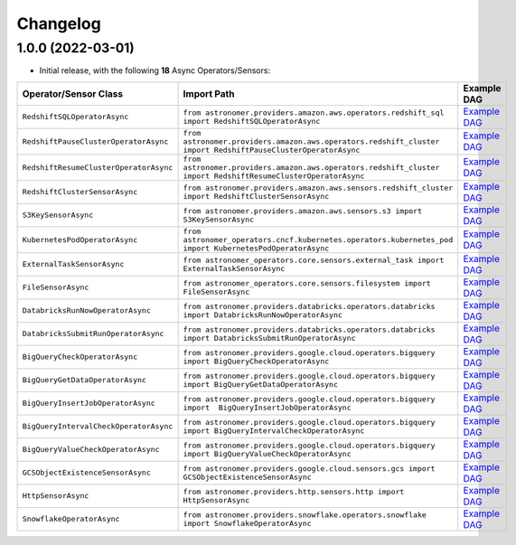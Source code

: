 Changelog
=========

1.0.0 (2022-03-01)
------------------

* Initial release, with the following **18** Async Operators/Sensors:

.. list-table::
   :header-rows: 1

   * - Operator/Sensor Class
     - Import Path
     - Example DAG
   * - ``RedshiftSQLOperatorAsync``
     - ``from astronomer.providers.amazon.aws.operators.redshift_sql import RedshiftSQLOperatorAsync``
     - `Example DAG <https://github.com/astronomer/astronomer-providers/blob/1.0.0/astronomer/providers/amazon/aws/example_dags/example_redshift_sql.py>`_
   * - ``RedshiftPauseClusterOperatorAsync``
     - ``from astronomer.providers.amazon.aws.operators.redshift_cluster import RedshiftPauseClusterOperatorAsync``
     - `Example DAG <https://github.com/astronomer/astronomer-providers/blob/1.0.0/astronomer/providers/amazon/aws/example_dags/example_redshift_cluster_management.py>`_
   * - ``RedshiftResumeClusterOperatorAsync``
     - ``from astronomer.providers.amazon.aws.operators.redshift_cluster import RedshiftResumeClusterOperatorAsync``
     - `Example DAG <https://github.com/astronomer/astronomer-providers/blob/1.0.0/astronomer/providers/amazon/aws/example_dags/example_redshift_cluster_management.py>`_
   * - ``RedshiftClusterSensorAsync``
     - ``from astronomer.providers.amazon.aws.sensors.redshift_cluster import RedshiftClusterSensorAsync``
     - `Example DAG <https://github.com/astronomer/astronomer-providers/blob/1.0.0/astronomer/providers/amazon/aws/example_dags/example_redshift_cluster_management.py>`_
   * - ``S3KeySensorAsync``
     - ``from astronomer.providers.amazon.aws.sensors.s3 import S3KeySensorAsync``
     - `Example DAG <https://github.com/astronomer/astronomer-providers/blob/1.0.0/astronomer/providers/amazon/aws/example_dags/example_s3.py>`_
   * - ``KubernetesPodOperatorAsync``
     - ``from astronomer_operators.cncf.kubernetes.operators.kubernetes_pod import KubernetesPodOperatorAsync``
     - `Example DAG <https://github.com/astronomer/astronomer-providers/blob/1.0.0/astronomer/providers/cncf/kubernetes/example_dags/example_kubernetes_pod_operator.py>`_
   * - ``ExternalTaskSensorAsync``
     - ``from astronomer_operators.core.sensors.external_task import ExternalTaskSensorAsync``
     - `Example DAG <https://github.com/astronomer/astronomer-providers/blob/1.0.0/astronomer/providers/core/example_dags/example_external_task.py>`_
   * - ``FileSensorAsync``
     - ``from astronomer_operators.core.sensors.filesystem import FileSensorAsync``
     - `Example DAG <https://github.com/astronomer/astronomer-providers/blob/1.0.0/astronomer/providers/core/example_dags/example_file_sensor.py>`_
   * - ``DatabricksRunNowOperatorAsync``
     - ``from astronomer.providers.databricks.operators.databricks import DatabricksRunNowOperatorAsync``
     - `Example DAG <https://github.com/astronomer/astronomer-providers/blob/1.0.0/astronomer/providers/databricks/example_dags/example_databricks.py>`_
   * - ``DatabricksSubmitRunOperatorAsync``
     - ``from astronomer.providers.databricks.operators.databricks import DatabricksSubmitRunOperatorAsync``
     - `Example DAG <https://github.com/astronomer/astronomer-providers/blob/1.0.0/astronomer/providers/databricks/example_dags/example_databricks.py>`_
   * - ``BigQueryCheckOperatorAsync``
     - ``from astronomer.providers.google.cloud.operators.bigquery import BigQueryCheckOperatorAsync``
     - `Example DAG <https://github.com/astronomer/astronomer-providers/blob/1.0.0/astronomer/providers/google/cloud/example_dags/example_bigquery_queries.py>`_
   * - ``BigQueryGetDataOperatorAsync``
     - ``from astronomer.providers.google.cloud.operators.bigquery import BigQueryGetDataOperatorAsync``
     - `Example DAG <https://github.com/astronomer/astronomer-providers/blob/1.0.0/astronomer/providers/google/cloud/example_dags/example_bigquery_queries.py>`_
   * - ``BigQueryInsertJobOperatorAsync``
     - ``from astronomer.providers.google.cloud.operators.bigquery import  BigQueryInsertJobOperatorAsync``
     - `Example DAG <https://github.com/astronomer/astronomer-providers/blob/1.0.0/astronomer/providers/google/cloud/example_dags/example_bigquery_queries.py>`_
   * - ``BigQueryIntervalCheckOperatorAsync``
     - ``from astronomer.providers.google.cloud.operators.bigquery import BigQueryIntervalCheckOperatorAsync``
     - `Example DAG <https://github.com/astronomer/astronomer-providers/blob/1.0.0/astronomer/providers/google/cloud/example_dags/example_bigquery_queries.py>`_
   * - ``BigQueryValueCheckOperatorAsync``
     - ``from astronomer.providers.google.cloud.operators.bigquery import BigQueryValueCheckOperatorAsync``
     - `Example DAG <https://github.com/astronomer/astronomer-providers/blob/1.0.0/astronomer/providers/google/cloud/example_dags/example_bigquery_queries.py>`_
   * - ``GCSObjectExistenceSensorAsync``
     - ``from astronomer.providers.google.cloud.sensors.gcs import GCSObjectExistenceSensorAsync``
     - `Example DAG <https://github.com/astronomer/astronomer-providers/blob/1.0.0/astronomer/providers/google/cloud/example_dags/example_gcs.py>`_
   * - ``HttpSensorAsync``
     - ``from astronomer.providers.http.sensors.http import HttpSensorAsync``
     - `Example DAG <https://github.com/astronomer/astronomer-providers/blob/1.0.0/astronomer/providers/http/example_dags/example_http.py>`_
   * - ``SnowflakeOperatorAsync``
     - ``from astronomer.providers.snowflake.operators.snowflake import SnowflakeOperatorAsync``
     - `Example DAG <https://github.com/astronomer/astronomer-providers/blob/1.0.0/astronomer/providers/snowflake/example_dags/example_snowflake.py>`_

